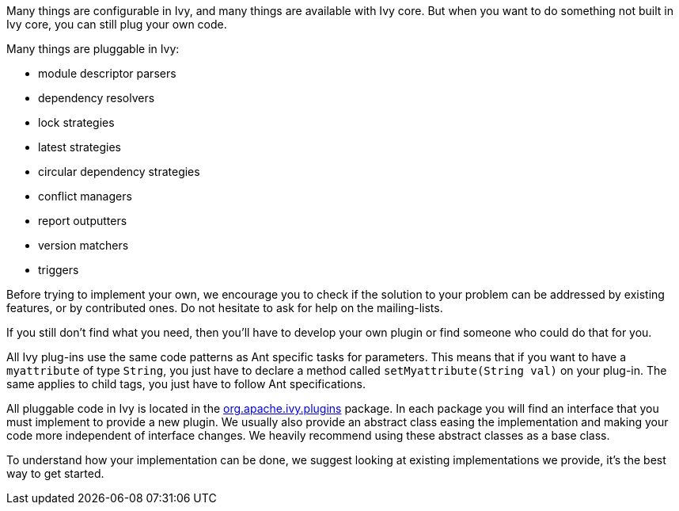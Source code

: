 ////
   Licensed to the Apache Software Foundation (ASF) under one
   or more contributor license agreements.  See the NOTICE file
   distributed with this work for additional information
   regarding copyright ownership.  The ASF licenses this file
   to you under the Apache License, Version 2.0 (the
   "License"); you may not use this file except in compliance
   with the License.  You may obtain a copy of the License at

     http://www.apache.org/licenses/LICENSE-2.0

   Unless required by applicable law or agreed to in writing,
   software distributed under the License is distributed on an
   "AS IS" BASIS, WITHOUT WARRANTIES OR CONDITIONS OF ANY
   KIND, either express or implied.  See the License for the
   specific language governing permissions and limitations
   under the License.
////

Many things are configurable in Ivy, and many things are available with Ivy core. But when you want to do something not built in Ivy core, you can still plug your own code.

Many things are pluggable in Ivy:

* module descriptor parsers
* dependency resolvers
* lock strategies
* latest strategies
* circular dependency strategies
* conflict managers
* report outputters
* version matchers
* triggers

Before trying to implement your own, we encourage you to check if the solution to your problem can be addressed by existing features, or by contributed ones. Do not hesitate to ask for help on the mailing-lists.

If you still don't find what you need, then you'll have to develop your own plugin or find someone who could do that for you.

All Ivy plug-ins use the same code patterns as Ant specific tasks for parameters. This means that if you want to have a `myattribute` of type `String`, you just have to declare a method called `setMyattribute(String val)` on your plug-in. The same applies to child tags, you just have to follow Ant specifications.

All pluggable code in Ivy is located in the link:https://git-wip-us.apache.org/repos/asf?p=ant-ivy.git;a=tree;f=src/java/org/apache/ivy/plugins[org.apache.ivy.plugins] package. In each package you will find an interface that you must implement to provide a new plugin. We usually also provide an abstract class easing the implementation and making your code more independent of interface changes. We heavily recommend using these abstract classes as a base class.

To understand how your implementation can be done, we suggest looking at existing implementations we provide, it's the best way to get started.
